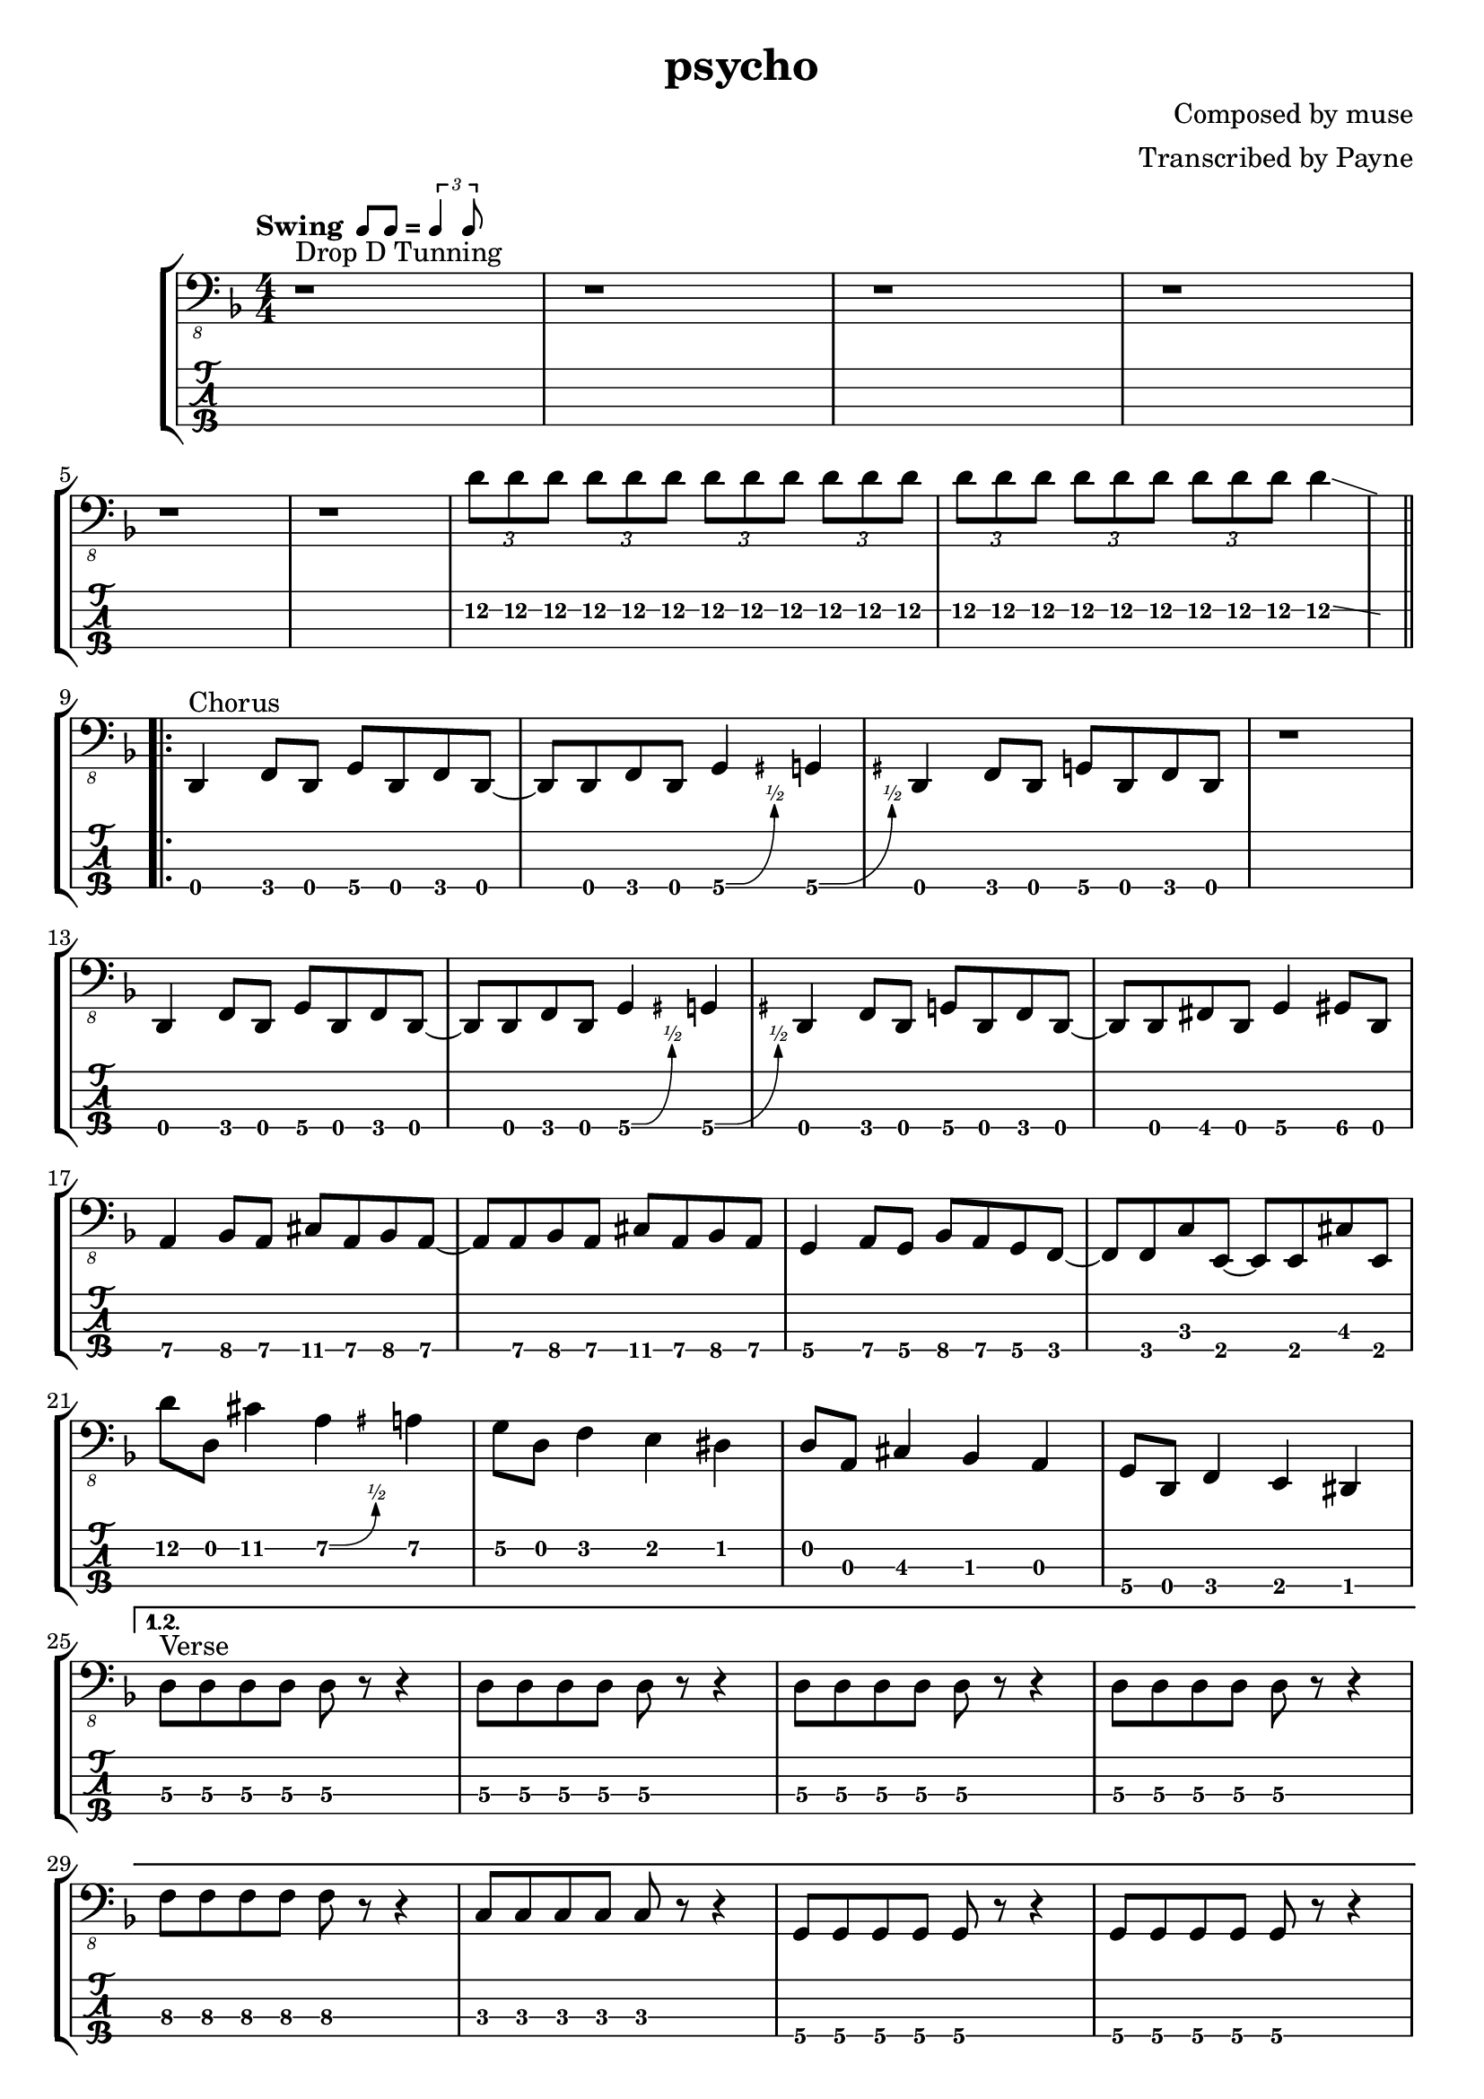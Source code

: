 % lilypond 2.18.2
% Create By Payne
\version "2.24.1"

% 很吔的是2.18.2不支持中文渲染 

\header {
  title = "psycho"
  composer = "Composed by muse"
  arranger = "Transcribed by Payne"
}
hideFretNumber = {
  \once \hide TabNoteHead
  \once \hide NoteHead
  \once \hide Stem
  \once \override NoteHead.no-ledgers = ##t
  \once \override Glissando.bound-details.left.padding = #0.3
}
rhythm = {
  \tempo \markup {
    Swing
    \hspace #0.4
    \rhythm { 8[ 8] } = \rhythm { \tuplet 3/2 { 4 8 } }
  }
  % 1-4
  r1 ^"Drop D Tunning" r r r \break 
  
  % 5-8
  r r \tuplet 3/2 4 {d8\2 d\2 d\2 d\2 d\2 d\2 d\2 d\2 d\2 d\2 d\2 d\2 
    d\2 d\2 d\2 d\2 d\2 d\2 d\2 d\2 d\2}
  % d4\2 \glissando{\hideNotes \grace a4\2 }\unHideNotes | \break
  d4\2  \glissando{\hideFretNumber \grace a4\2 } 
  
  \repeat volta 3 {
    % 9-12
    d,,4\4 ^"Chorus" f8\4 d8\4 g8\4 d8\4 f8\4 d8\4~
    d8 d8     f8   d8   g4\4\^  {\hideFretNumber \grace gis }  g4\4 \^ {\hideFretNumber \grace gis }
    d4\4    f8\4 d8\4 g8\4 d8\4 f8\4 d8\4
    r1 | \break
    
    % 13-16
    d4\4    f8\4 d8\4 g8\4 d8\4 f8\4 d8\4~
    d8 d8     f8   d8   g4\4\^  {\hideFretNumber \grace gis }  g4\4 \^ {\hideFretNumber \grace gis }
    d4\4    f8\4 d8\4 g8\4 d8\4 f8\4 d8\4~
    d8 d8\4 fis8\4 d8\4 g4\4 gis8\4 d8\4 | \break
    
    % 17-20
    a'4\4 bes8\4 a8\4 cis8\4 a8\4 bes8\4 a8\4~
    a8 a8\4 bes8\4 a8\4 cis8\4 a8\4 bes8\4 a8\4
    g4\4 a8\4 g8\4 bes8\4 a8\4 g8\4 f8\4~
    f8 f8\4 c'8\3 e,8\4~ e8 e8\4 cis'8\3 e,8\4 | \break
    
    % 21-24
    d''8\2 d,8\2 cis'4\2 a4\2\^  {\hideFretNumber \grace ais }  a4\2
    g8\2 d8\2 f4\2 e4\2 dis4\2
    d8\2 a8\3 cis4\3 bes4\3 a4\3
    g8\4 d8\4 f4\4 e4\4 dis4\4 | \break
    
    \alternative {
      \volta 1,2 {
        % 25-28
        d'8\3 ^ "Verse" d8\3 d8\3 d8\3 d8\3 r8 r4
        \repeat unfold 3 {d8\3 d8\3 d8\3 d8\3 d8\3 r8 r4} | \break
        
        % 29-32
        f8\3 f8\3 f8\3 f8\3 f8\3 r8 r4
        c8\3 c8\3 c8\3 c8\3 c8\3 r8 r4
        g8\4 g8\4 g8\4 g8\4 g8\4 r8 r4
        g8\4 g8\4 g8\4 g8\4 g8\4 r8 r4 | \break
        
        % 33-36
        d'8\3 d8\3 d8\3 d8\3 d8\3 r8 r4
        \repeat unfold 3 {d8\3 d8\3 d8\3 d8\3 d8\3 r8 r4} | \break
        
        % 37-40
        f8\3 f8\3 f8\3 f8\3 f8\3 r8 r4
        c8\3 c8\3 c8\3 c8\3 c8\3 r8 r4
        g8\4 g8\4 g8\4 g8\4 g8\4 r8 r4
        g8\4 g8\4 g8\4 g8\4 g8\4 r8 r4 | \break
        
        % 41-44
        d'8\3 d8\3 d8\3 d8\3 d8\3 r8 r4
        d8\3 d8\3 d8\3 d8\3 d8\3 r8 r4
        d8\3 d8\3 d8\3 d8\3 d8\3 r8 r4
        d8\3 r8 r2. | \break 
      }
      \volta 3 {
        % 45-48 
        d,8\4 d8\4 e4\4 f4\4 g4\4 
        gis8\4 d8\4 a'4\4 c4\3 cis4\3 
        d8\3 d8\3 e4\3 f4\3 g4\3 
        gis8\3 d8\2  a'4\2 \grace { \hideFretNumber a\2 \glissando } c4\2 cis4\2 | \break
        
        % 49-52
        d8\2 \glissando{\hideFretNumber \grace a8\2 } r8 r2. 
        r1 r r	| \break
        
        % 53-56
        d,,8\4 d8\4 d8\4 d8\4 d8\4 r8 r4
        \repeat unfold 2 { d8\4 d8\4 d8\4 d8\4 d8\4 r8 r4}
        r1 | \break
      }
    }
  }

  % 57-60
  d4\4 ^"Chorus" f8\4 d8\4 g8\4 d8\4 f8\4 d8\4~
  d8 d8     f8   d8   g4\4\^  {\hideFretNumber \grace gis }  g4\4 \^ {\hideFretNumber \grace gis }
  d4\4    f8\4 d8\4 g8\4 d8\4 f8\4 d8\4
  r1 | \break
  
  % 61-64
  d4\4    f8\4 d8\4 g8\4 d8\4 f8\4 d8\4~
  d8 d8     f8   d8   g4\4\^  {\hideFretNumber \grace gis }  g4\4 \^ {\hideFretNumber \grace gis }
  d4\4    f8\4 d8\4 g8\4 d8\4 f8\4 d8\4~
  d8 d8\4 fis8\4 d8\4 g4\4 gis8\4 d8\4 | \break
  
  % 65-68
  a'4\4 bes8\4 a8\4 cis8\4 a8\4 bes8\4 a8\4~
  a8 a8\4 bes8\4 a8\4 cis8\4 a8\4 bes8\4 a8\4
  g4\4 a8\4 g8\4 bes8\4 a8\4 g8\4 f8\4~
  f8 f8\4 c'8\3 e,8\4~ e8 e8\4 cis'8\3 e,8\4 | \break
  
  % 69-72
  r1 ^ "Bridge"
  r2 g4\4\^  {\hideFretNumber \grace gis }  g4\4 \^ {\hideFretNumber \grace gis }
  r1
  r2 g4\4\^  {\hideFretNumber \grace gis }  g4\4 \^ {\hideFretNumber \grace gis } | \break
  
  % 73-76
  r1 r1
  \repeat unfold 7 {\tuplet 3/2 4 {d''8\2 d\2 d\2}}   d4\2 \glissando{\hideFretNumber \grace a4\2 }  | \break
  
  % 77-80
  d,,4\4    f8\4 d8\4 g8\4 d8\4 f8\4 d8\4~
  d8 d8     f8   d8   g4\4\^  {\hideFretNumber \grace gis }  g4\4 \^ {\hideFretNumber \grace gis }
  d4\4    f8\4 d8\4 g8\4 d8\4 f8\4 d8\4~
  d8 d8     f8   d8   bes'4\4 bes4\4 | \break
  
  % 81-84
  d,4\4    f8\4 d8\4 g8\4 d8\4 f8\4 d8\4~
  d8 d8     f8   d8  a'4\4     a4\4 
  d,4\4    f8\4 d8\4 g8\4 d8\4 f8\4 d8\4~
  d8 d8     f8   d8   bes'4\4 bes4\4 | \break
  
  % 85-88
  d,4\4    f8\4 d8\4 g8\4 d8\4 f8\4 d8\4~
  d8 d8     f8   d8  a'4\4     a4\4 
  d,4\4    f8\4 d8\4 g8\4 d8\4 f8\4 d8\4~
  d8 d8     f8   d8   bes'4\4 bes4\4 | \break
  
  % 89-92
  d,4\4    f8\4 d8\4 g8\4 d8\4 f8\4 d8\4~
  d8 d8     f8   d8  c'4\3     c4\3 
  d,4\4    f8\4 d8\4 g8\4 d8\4 f8\4 d8\4~
  d8 d8\4 fis8\4 d8\4 g4\4 gis8\4 d8\4 | \break
  
  % 
  a'4\4 bes8\4 a8\4 cis8\4 a8\4 bes8\4 a8\4~
  a8 a8\4 bes8\4 a8\4 cis8\4 a8\4 bes8\4 a8\4
  g4\4 a8\4 g8\4 bes8\4 g8\4 a8\4  g8\4~
  g8 g8\4 a8\4 g8\4 bes8\4 g8\4 a8\4 g8\4 | \break
  
  % 
  a4\4 bes8\4 a8\4 cis8\4 a8\4 bes8\4 a8\4~
  a8 a8\4 bes8\4 a8\4 cis8\4 a8\4 bes8\4 a8\4
  g4\4 a8\4 g8\4 bes8\4 a8\4  g8\4  f8\4~
  f8 f8\4 d8\4 e8\4~ e4 r4 | \break
  
  %
  d''8\2 d,8\2 cis'4\2 a4\2\^  {\hideFretNumber \grace ais }  a4\2
  g8\2 d8\2 f4\2 e4\2 dis4\2
  d8\2 a8\3 cis4\3 bes4\3 a4\3
  g8\4 d8\4 f4\4 e4\4 dis4\4 | \break
  
  d1\4~ d1~ d1~ d1 
  \bar "|."
  
}

\score {
\new StaffGroup<<
  \new Staff \with {
    \omit StringNumber
    }\relative{
    \clef "bass_8"
    \key f \major
    \numericTimeSignature
    \time 4/4 
    \rhythm
  }
  \new TabStaff \with {
    % stringTunings = #bass-tuning
    stringTunings = \stringTuning <d,, a,, d, g,>
  }
  \relative{
    %\tabFullNotation
    \rhythm
  }

>>

}